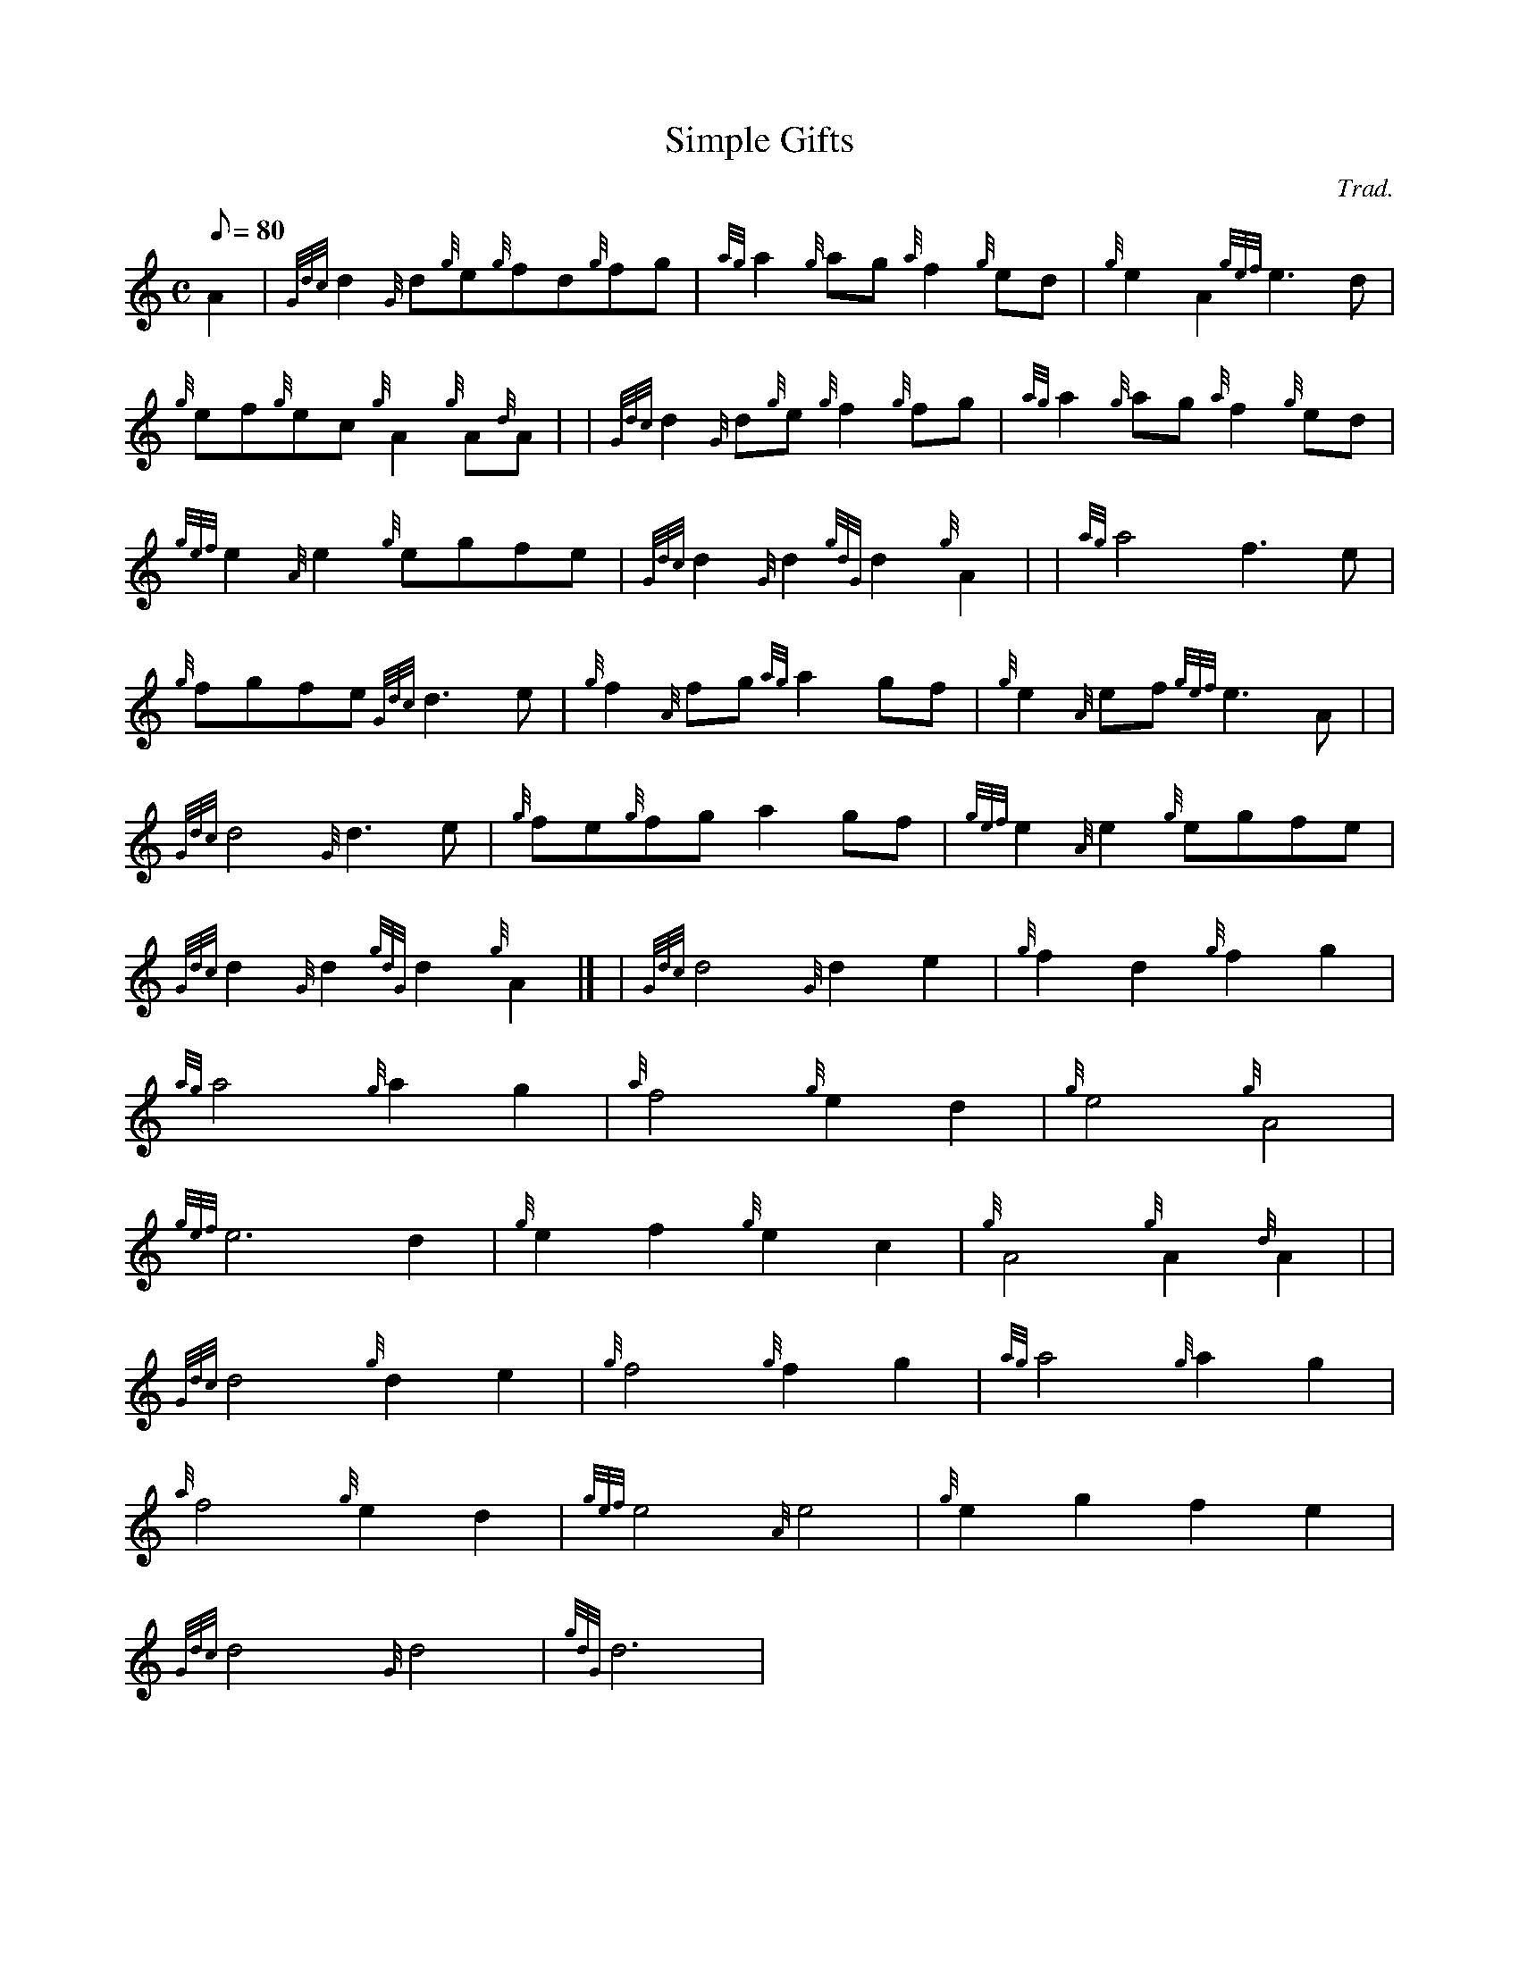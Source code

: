 X: 1
T:Simple Gifts
M:C
L:1/8
Q:80
C:Trad.
S:Hymn
K:HP
A2|
{Gdc}d2{G}d{g}e{g}fd{g}fg|
{ag}a2{g}ag{a}f2{g}ed|
{g}e2A2{gef}e3d|  !
{g}ef{g}ec{g}A2{g}A{d}A| |
{Gdc}d2{G}d{g}e{g}f2{g}fg|
{ag}a2{g}ag{a}f2{g}ed|  !
{gef}e2{A}e2{g}egfe|
{Gdc}d2{G}d2{gdG}d2{g}A2| |
{ag}a4f3e|  !
{g}fgfe{Gdc}d3e|
{g}f2{A}fg{ag}a2gf|
{g}e2{A}ef{gef}e3A| |  !
{Gdc}d4{G}d3e|
{g}fe{g}fga2gf|
{gef}e2{A}e2{g}egfe|  !
{Gdc}d2{G}d2{gdG}d2{g}A2|] |
{Gdc}d4{G}d2e2|
{g}f2d2{g}f2g2|  !
{ag}a4{g}a2g2|
{a}f4{g}e2d2|
{g}e4{g}A4|  !
{gef}e6d2|
{g}e2f2{g}e2c2|
{g}A4{g}A2{d}A2| |  !
{Gdc}d4{g}d2e2|
{g}f4{g}f2g2|
{ag}a4{g}a2g2|  !
{a}f4{g}e2d2|
{gef}e4{A}e4|
{g}e2g2f2e2|  !
{Gdc}d4{G}d4|
{gdG}d6|
